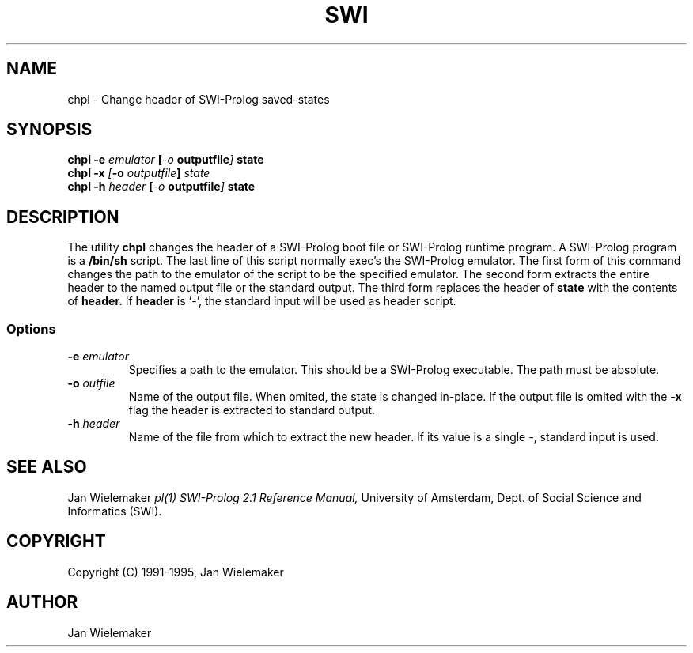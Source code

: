 .TH SWI 1 "August 10 1995"
.SH NAME
chpl \- Change header of SWI-Prolog saved-states
.SH SYNOPSIS
.BR chpl
.BI "\-e" " emulator" " [\|" "\-o" " outputfile" "\|]"
.BI "state"
.br
.BR chpl
.BI "\-x" " [\|" "\-o" " outputfile" "\|]" " state"
.br
.BR chpl
.BI "\-h" " header" " [\|" "\-o" " outputfile" "\|]"
.BI "state"
.br
.SH DESCRIPTION
The utility
.BI chpl
changes the header of a SWI-Prolog boot file or SWI-Prolog runtime
program.  A SWI-Prolog program is a
.BI /bin/sh
script.  The last line of this script normally exec's the SWI-Prolog
emulator.  The first form of this command changes the path to the
emulator of the script to be the specified emulator.  The second
form extracts the entire header to the named output file or the
standard output.  The third form replaces the header of
.BI state
with the contents of
.BI header.
If
.BI header
is `-', the standard input will be used as header script.
.SS Options
.TP
.BI \-e " emulator"
Specifies a path to the emulator.  This should be a SWI-Prolog executable.
The path must be absolute.
.TP
.BI \-o " outfile"
Name of the output file.  When omited, the state is changed in-place.  If
the output file is omited with the
.BI \-x
flag the header is extracted to standard output.
.TP
.BI \-h " header"
Name of the file from which to extract the new header.  If its value is
a single -, standard input is used.
.SH "SEE ALSO"
Jan Wielemaker
.I pl(1)
.I SWI-Prolog 2.1 Reference Manual,
University of Amsterdam, Dept. of Social Science and Informatics (SWI).
.SH COPYRIGHT
Copyright (C) 1991-1995, Jan Wielemaker
.SH AUTHOR
Jan Wielemaker

